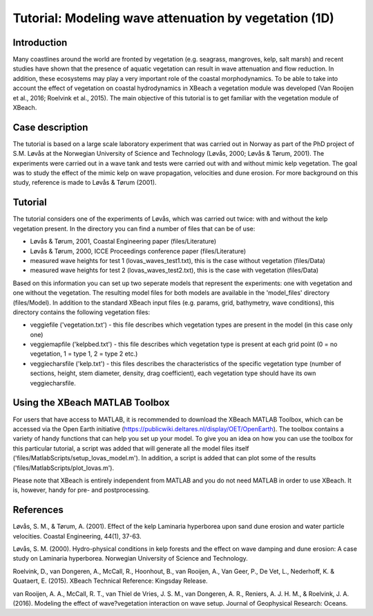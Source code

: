 Tutorial: Modeling wave attenuation by vegetation (1D)
======================================================

Introduction
------------

Many coastlines around the world are fronted by vegetation (e.g. seagrass, mangroves, kelp, salt marsh) and recent studies have shown that the presence of aquatic vegetation can result in wave attenuation and flow reduction. In addition, these ecosystems may play a very important role of the coastal morphodynamics. To be able to take into account the effect of vegetation on coastal hydrodynamics in XBeach a vegetation module was developed (Van Rooijen et al., 2016; Roelvink et al., 2015). The main objective of this tutorial is to get familiar with the vegetation module of XBeach. 

Case description
----------------

The tutorial is based on a large scale laboratory experiment that was carried out in Norway as part of the PhD project of S.M. Løvås at the Norwegian University of Science and Technology (Løvås, 2000; Løvås & Tørum, 2001). The experiments were carried out in a wave tank and tests were carried out with and without mimic kelp vegetation. The goal was to study the effect of the mimic kelp on wave propagation, velocities and dune erosion. For more background on this study, reference is made to Løvås & Tørum (2001).

Tutorial
--------

The tutorial considers one of the experiments of Løvås, which was carried out twice: with and without the kelp vegetation present. In the directory you can find a number of files that can be of use:

* Løvås & Tørum, 2001, Coastal Engineering paper (files/Literature)
* Løvås & Tørum, 2000, ICCE Proceedings conference paper (files/Literature)
* measured wave heights for test 1 (lovas_waves_test1.txt), this is the case without vegetation (files/Data)
* measured wave heights for test 2 (lovas_waves_test2.txt), this is the case with vegetation (files/Data)

Based on this information you can set up two seperate models that represent the experiments: one with vegetation and one without the vegetation. The resulting model files for both models are available in the 'model_files' directory (files/Model). In addition to the standard XBeach input files (e.g. params, grid, bathymetry, wave conditions), this directory contains the following vegetation files:

* veggiefile ('vegetation.txt') - this file describes which vegetation types are present in the model (in this case only one)

* veggiemapfile ('kelpbed.txt') - this file describes which vegetation type is present at each grid point (0 = no vegetation, 1 = type 1, 2 = type 2 etc.)

* veggiecharsfile ('kelp.txt') - this files describes the characteristics of the specific vegetation type (number of sections, height, stem diameter, density, drag coefficient), each vegetation type should have its own veggiecharsfile.

Using the XBeach MATLAB Toolbox
-------------------------------

For users that have access to MATLAB, it is recommended to download the XBeach MATLAB Toolbox, which can be accessed via the Open Earth initiative (https://publicwiki.deltares.nl/display/OET/OpenEarth). The toolbox contains a variety of handy functions that can help you set up your model. To give you an idea on how you can use the toolbox for this particular tutorial, a script was added that will generate all the model files itself ('files/MatlabScripts/setup_lovas_model.m'). In addition, a script is added that can plot some of the results ('files/MatlabScripts/plot_lovas.m'). 

Please note that XBeach is entirely independent from MATLAB and you do not need MATLAB in order to use XBeach. It is, however, handy for pre- and postprocessing.

References
----------

Løvås, S. M., & Tørum, A. (2001). Effect of the kelp Laminaria hyperborea upon sand dune erosion and water particle velocities. Coastal Engineering, 44(1), 37-63.

Løvås, S. M. (2000). Hydro-physical conditions in kelp forests and the effect on wave damping and dune erosion: A case study on Laminaria hyperborea. Norwegian University of Science and Technology.

Roelvink, D., van Dongeren, A., McCall, R., Hoonhout, B., van Rooijen, A., Van Geer, P., De Vet, L., Nederhoff, K. & Quataert, E. (2015). XBeach Technical Reference: Kingsday Release.

van Rooijen, A. A., McCall, R. T., van Thiel de Vries, J. S. M., van Dongeren, A. R., Reniers, A. J. H. M., & Roelvink, J. A. (2016). Modeling the effect of wave?vegetation interaction on wave setup. Journal of Geophysical Research: Oceans. 
